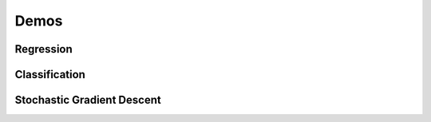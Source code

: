 Demos
=====

Regression
----------

.. plot:: ../demos/demo_alacarte.py


Classification
--------------

.. plot:: ../demos/demo_classify_simple.py


Stochastic Gradient Descent
---------------------------

.. plot:: ../demos/demo_sgd.py

